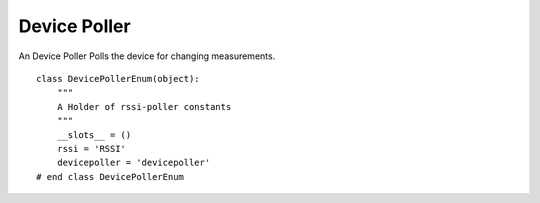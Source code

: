 Device Poller
=============

An Device Poller Polls the device for changing measurements.
::

    class DevicePollerEnum(object):
        """
        A Holder of rssi-poller constants
        """
        __slots__ = ()
        rssi = 'RSSI'
        devicepoller = 'devicepoller'
    # end class DevicePollerEnum
    
    



.. uml::

   BasePollster <|-- DevicePoller

.. module:: apetools.watchers.devicepoller
.. autosummary::
   :toctree: api

   DevicePoller
   DevicePoller.name
   DevicePoller.expression
   DevicePoller.run

